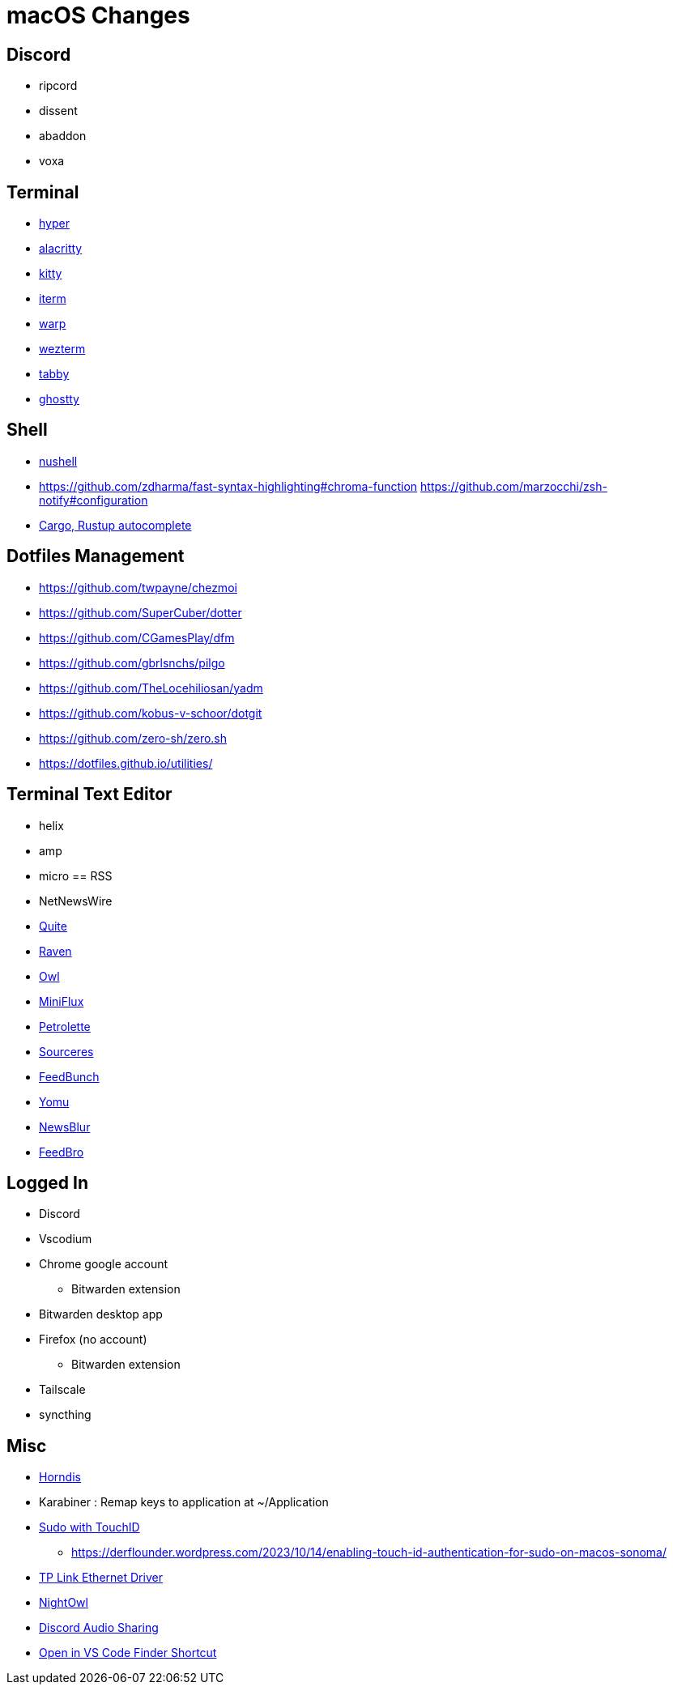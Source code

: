 = macOS Changes

== Discord

* ripcord
* dissent
* abaddon
* voxa

== Terminal

* https://hyper.is[hyper]
* https://github.com/alacritty/alacritty/[alacritty]
* https://sw.kovidgoyal.net/kitty/[kitty]
* https://iterm2.com[iterm]
* https://www.warp.dev[warp]
* https://wezfurlong.org/wezterm/[wezterm]
* https://tabby.sh/[tabby]
* https://ghostty.org/[ghostty]

== Shell

* https://www.nushell.sh[nushell]

* https://github.com/zdharma/fast-syntax-highlighting#chroma-function
https://github.com/marzocchi/zsh-notify#configuration
* https://rust-lang.github.io/rustup/installation/index.html#enable-tab-completion-for-bash-fish-zsh-or-powershell[Cargo, Rustup autocomplete]

== Dotfiles Management

* https://github.com/twpayne/chezmoi
* https://github.com/SuperCuber/dotter
* https://github.com/CGamesPlay/dfm
* https://github.com/gbrlsnchs/pilgo
* https://github.com/TheLocehiliosan/yadm
* https://github.com/kobus-v-schoor/dotgit
* https://github.com/zero-sh/zero.sh
* https://dotfiles.github.io/utilities/

== Terminal Text Editor

* helix
* amp
* micro
== RSS

* NetNewsWire
* https://quiterss.org/[Quite]
* https://ravenreader.app/[Raven]
* https://github.com/Xyrio/RSSOwlnix[Owl]
* https://miniflux.app/[MiniFlux]
* https://petrolette.space/[Petrolette]
* https://gitlab.com/thiagoVA/sourcerer[Sourceres]
* https://gitlab.com/amatriain/feedbunch[FeedBunch]
* https://yomu.jaxx2104.info/[Yomu]
* https://github.com/samuelclay/NewsBlur[NewsBlur]
* https://nodetics.com/feedbro[FeedBro]

== Logged In

* Discord
* Vscodium
* Chrome google account
** Bitwarden extension
* Bitwarden desktop app
* Firefox (no account)
** Bitwarden extension
* Tailscale
* syncthing

== Misc

* https://github.com/jwise/HoRNDIS[Horndis]
* Karabiner : Remap keys to application at ~/Application
* https://davidwalsh.name/touch-sudo[Sudo with TouchID]
** https://derflounder.wordpress.com/2023/10/14/enabling-touch-id-authentication-for-sudo-on-macos-sonoma/
* https://www.tp-link.com/us/support/download/ue305/#Driver[TP Link Ethernet Driver]
* https://nightowl.kramser.xyz/[NightOwl]
* https://support.discord.com/hc/en-us/articles/1500006741102#h_01F33Q2M9381YXGAD2YBVF43NG[Discord Audio Sharing]
* https://github.com/hamxiaoz/open-folder-with-vs-code[Open in VS Code Finder Shortcut]
